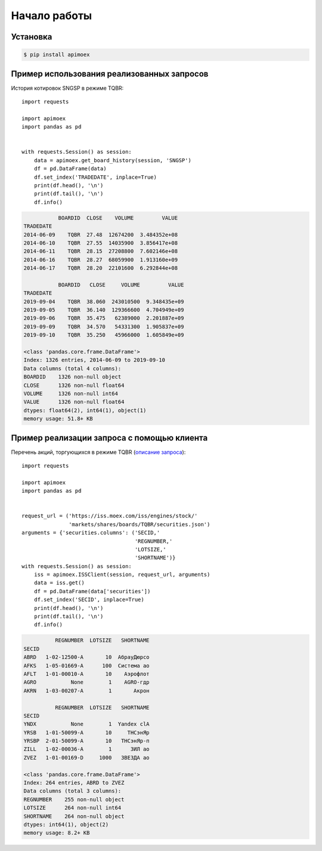 Начало работы
=============
Установка
---------

.. code-block:: Bash

   $ pip install apimoex

Пример использования реализованных запросов
-------------------------------------------
История котировок SNGSP в режиме TQBR::

   import requests

   import apimoex
   import pandas as pd


   with requests.Session() as session:
       data = apimoex.get_board_history(session, 'SNGSP')
       df = pd.DataFrame(data)
       df.set_index('TRADEDATE', inplace=True)
       print(df.head(), '\n')
       print(df.tail(), '\n')
       df.info()

.. code-block:: default

               BOARDID  CLOSE    VOLUME         VALUE
    TRADEDATE
    2014-06-09    TQBR  27.48  12674200  3.484352e+08
    2014-06-10    TQBR  27.55  14035900  3.856417e+08
    2014-06-11    TQBR  28.15  27208800  7.602146e+08
    2014-06-16    TQBR  28.27  68059900  1.913160e+09
    2014-06-17    TQBR  28.20  22101600  6.292844e+08

               BOARDID   CLOSE     VOLUME         VALUE
    TRADEDATE
    2019-09-04    TQBR  38.060  243010500  9.348435e+09
    2019-09-05    TQBR  36.140  129366600  4.704949e+09
    2019-09-06    TQBR  35.475   62389000  2.201887e+09
    2019-09-09    TQBR  34.570   54331300  1.905837e+09
    2019-09-10    TQBR  35.250   45966000  1.605849e+09

    <class 'pandas.core.frame.DataFrame'>
    Index: 1326 entries, 2014-06-09 to 2019-09-10
    Data columns (total 4 columns):
    BOARDID    1326 non-null object
    CLOSE      1326 non-null float64
    VOLUME     1326 non-null int64
    VALUE      1326 non-null float64
    dtypes: float64(2), int64(1), object(1)
    memory usage: 51.8+ KB

Пример реализации запроса с помощью клиента
-------------------------------------------
Перечень акций, торгующихся в режиме TQBR (`описание запроса <https://iss.moex.com/iss/reference/32>`_)::

   import requests

   import apimoex
   import pandas as pd


   request_url = ('https://iss.moex.com/iss/engines/stock/'
                  'markets/shares/boards/TQBR/securities.json')
   arguments = {'securities.columns': ('SECID,'
                                       'REGNUMBER,'
                                       'LOTSIZE,'
                                       'SHORTNAME')}
   with requests.Session() as session:
       iss = apimoex.ISSClient(session, request_url, arguments)
       data = iss.get()
       df = pd.DataFrame(data['securities'])
       df.set_index('SECID', inplace=True)
       print(df.head(), '\n')
       print(df.tail(), '\n')
       df.info()

.. code-block:: default

              REGNUMBER  LOTSIZE   SHORTNAME
    SECID
    ABRD   1-02-12500-A       10  АбрауДюрсо
    AFKS   1-05-01669-A      100  Система ао
    AFLT   1-01-00010-A       10    Аэрофлот
    AGRO           None        1    AGRO-гдр
    AKRN   1-03-00207-A        1       Акрон

              REGNUMBER  LOTSIZE   SHORTNAME
    SECID
    YNDX           None        1  Yandex clA
    YRSB   1-01-50099-A       10     ТНСэнЯр
    YRSBP  2-01-50099-A       10   ТНСэнЯр-п
    ZILL   1-02-00036-A        1      ЗИЛ ао
    ZVEZ   1-01-00169-D     1000   ЗВЕЗДА ао

    <class 'pandas.core.frame.DataFrame'>
    Index: 264 entries, ABRD to ZVEZ
    Data columns (total 3 columns):
    REGNUMBER    255 non-null object
    LOTSIZE      264 non-null int64
    SHORTNAME    264 non-null object
    dtypes: int64(1), object(2)
    memory usage: 8.2+ KB
